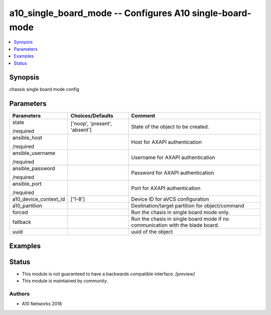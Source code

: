 .. _a10_single_board_mode_module:


a10_single_board_mode -- Configures A10 single-board-mode
=========================================================

.. contents::
   :local:
   :depth: 1


Synopsis
--------

chassis single board mode config






Parameters
----------

+-----------------------+-------------------------------+-------------------------------------------------------------------------------+
| Parameters            | Choices/Defaults              | Comment                                                                       |
|                       |                               |                                                                               |
|                       |                               |                                                                               |
+=======================+===============================+===============================================================================+
| state                 | ['noop', 'present', 'absent'] | State of the object to be created.                                            |
|                       |                               |                                                                               |
| /required             |                               |                                                                               |
+-----------------------+-------------------------------+-------------------------------------------------------------------------------+
| ansible_host          |                               | Host for AXAPI authentication                                                 |
|                       |                               |                                                                               |
| /required             |                               |                                                                               |
+-----------------------+-------------------------------+-------------------------------------------------------------------------------+
| ansible_username      |                               | Username for AXAPI authentication                                             |
|                       |                               |                                                                               |
| /required             |                               |                                                                               |
+-----------------------+-------------------------------+-------------------------------------------------------------------------------+
| ansible_password      |                               | Password for AXAPI authentication                                             |
|                       |                               |                                                                               |
| /required             |                               |                                                                               |
+-----------------------+-------------------------------+-------------------------------------------------------------------------------+
| ansible_port          |                               | Port for AXAPI authentication                                                 |
|                       |                               |                                                                               |
| /required             |                               |                                                                               |
+-----------------------+-------------------------------+-------------------------------------------------------------------------------+
| a10_device_context_id | ['1-8']                       | Device ID for aVCS configuration                                              |
|                       |                               |                                                                               |
|                       |                               |                                                                               |
+-----------------------+-------------------------------+-------------------------------------------------------------------------------+
| a10_partition         |                               | Destination/target partition for object/command                               |
|                       |                               |                                                                               |
|                       |                               |                                                                               |
+-----------------------+-------------------------------+-------------------------------------------------------------------------------+
| forced                |                               | Run the chasis in single board mode only.                                     |
|                       |                               |                                                                               |
|                       |                               |                                                                               |
+-----------------------+-------------------------------+-------------------------------------------------------------------------------+
| fallback              |                               | Run the chasis in single board mode if no communication with the blade board. |
|                       |                               |                                                                               |
|                       |                               |                                                                               |
+-----------------------+-------------------------------+-------------------------------------------------------------------------------+
| uuid                  |                               | uuid of the object                                                            |
|                       |                               |                                                                               |
|                       |                               |                                                                               |
+-----------------------+-------------------------------+-------------------------------------------------------------------------------+







Examples
--------

.. code-block:: yaml+jinja

    





Status
------




- This module is not guaranteed to have a backwards compatible interface. *[preview]*


- This module is maintained by community.



Authors
~~~~~~~

- A10 Networks 2018

